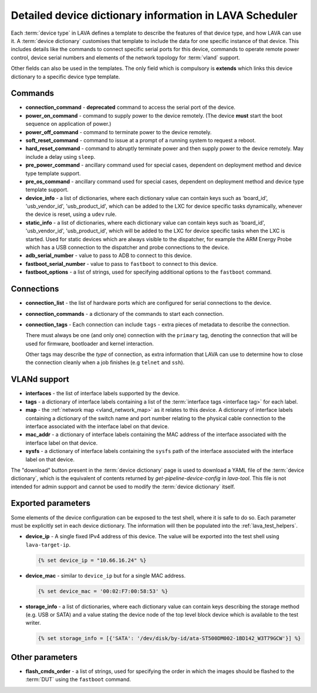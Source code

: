 .. index:: device dictionary - help

.. _device_dictionary_help:

Detailed device dictionary information in LAVA Scheduler
########################################################

Each :term:`device type` in LAVA defines a template to describe the features of
that device type, and how LAVA can use it. A :term:`device dictionary`
customises that template to include the data for one specific instance of that
device. This includes details like the commands to connect specific serial
ports for this device, commands to operate remote power control, device serial
numbers and elements of the network topology for :term:`vland` support.

Other fields can also be used in the templates. The only field which is
compulsory is **extends** which links this device dictionary to a specific
device type template.

.. _device_dictionary_commands:

Commands
********

* **connection_command** - **deprecated** command to access the serial port of
  the device.

  .. seealso: :ref:`device_dictionary_connections` and
    :ref:`configuring_serial_ports`

* **power_on_command** - command to supply power to the device remotely. (The
  device **must** start the boot sequence on application of power.)

* **power_off_command** - command to terminate power to the device remotely.

* **soft_reset_command** - command to issue at a prompt of a running system to
  request a reboot.

* **hard_reset_command** - command to abruptly terminate power and then supply
  power to the device remotely. May include a delay using ``sleep``.

* **pre_power_command** - ancillary command used for special cases, dependent
  on deployment method and device type template support.

* **pre_os_command**  - ancillary command used for special cases, dependent
  on deployment method and device type template support.

* **device_info** - a list of dictionaries, where each dictionary value can
  contain keys such as 'board_id', 'usb_vendor_id', 'usb_product_id', which can
  be added to the LXC for device specific tasks dynamically, whenever the
  device is reset, using a ``udev`` rule.

* **static_info** - a list of dictionaries, where each dictionary value can
  contain keys such as 'board_id', 'usb_vendor_id', 'usb_product_id', which
  will be added to the LXC for device specific tasks when the LXC is started.
  Used for static devices which are always visible to the dispatcher, for
  example the ARM Energy Probe which has a USB connection to the dispatcher
  and probe connections to the device.

* **adb_serial_number** - value to pass to ADB to connect to this device.

* **fastboot_serial_number** - value to pass to ``fastboot`` to connect to this
  device.

* **fastboot_options** - a list of strings, used for specifying additional
  options to the ``fastboot`` command.

.. _device_dictionary_connections:

Connections
***********

* **connection_list** - the list of hardware ports which are configured for
  serial connections to the device.

* **connection_commands** - a dictionary of the commands to start each
  connection.

* **connection_tags** -  Each connection can include ``tags`` - extra pieces of
  metadata to describe the connection.

  There must always be one (and only one) connection with the ``primary`` tag,
  denoting the connection that will be used for firmware, bootloader and kernel
  interaction.

  Other tags may describe the *type* of connection, as extra information that
  LAVA can use to determine how to close the connection cleanly when a job
  finishes (e.g ``telnet`` and ``ssh``).

.. seealso:: :ref:`create_device_dictionary`, :ref:`configuring_serial_ports`
   and :ref:`viewing_device_dictionary_content`.

VLANd support
*************

.. seealso:: :ref:`vlan_support`

* **interfaces** - the list of interface labels supported by the device.

* **tags** - a dictionary of interface labels containing a list of the
  :term:`interface tags <interface tag>` for each label.

* **map** - the :ref:`network map <vland_network_map>` as it relates to this
  device. A dictionary of interface labels containing a dictionary of the
  switch name and port number relating to the physical cable connection to the
  interface associated with the interface label on that device.

* **mac_addr** - a dictionary of interface labels containing the MAC address
  of the interface associated with the interface label on that device.

* **sysfs** - a dictionary of interface labels containing the ``sysfs`` path of
  the interface associated with the interface label on that device.

The "download" button present in the :term:`device dictionary` page is used to
download a YAML file of the :term:`device dictionary`, which is the equivalent
of contents returned by `get-pipeline-device-config` in `lava-tool`. This file
is not intended for admin support and cannot be used to modify the
:term:`device dictionary` itself.

.. index:: storage_info, device_ip, device_mac

.. _device_dictionary_exported_parameters:

Exported parameters
*******************

Some elements of the device configuration can be exposed to the test shell,
where it is safe to do so. Each parameter must be explicitly set in each device
dictionary. The information will then be populated into the
:ref:`lava_test_helpers`.

.. seealso:: :ref:`test_device_info` and :ref:`extra_device_configuration`.

* **device_ip** - A single fixed IPv4 address of this device. The value will be
  exported into the test shell using ``lava-target-ip``.

  .. code-block:: jinja

   {% set device_ip = "10.66.16.24" %}

* **device_mac** - similar to ``device_ip`` but for a single MAC address.

  .. code-block:: jinja

   {% set device_mac = '00:02:F7:00:58:53' %}

* **storage_info** - a list of dictionaries, where each dictionary value can
  contain keys describing the storage method (e.g. USB or SATA) and a value
  stating the device node of the top level block device which is available to
  the test writer.

  .. code-block:: jinja

   {% set storage_info = [{'SATA': '/dev/disk/by-id/ata-ST500DM002-1BD142_W3T79GCW'}] %}

.. _device_dictionary_other_parameters:

Other parameters
****************

* **flash_cmds_order** - a list of strings, used for specifying the order in
  which the images should be flashed to the :term:`DUT` using the ``fastboot``
  command.
